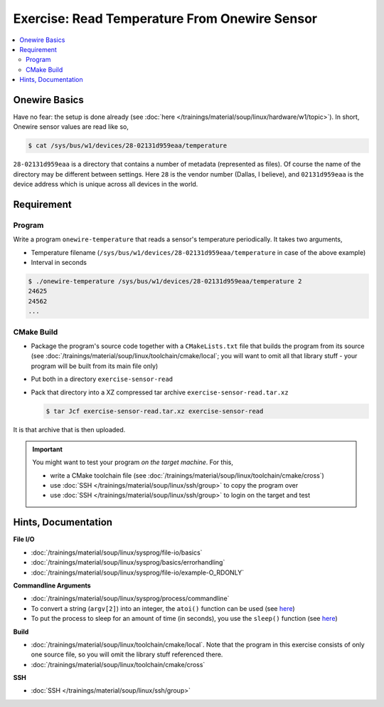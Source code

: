 .. ot-exercise:: linux.sysprog.fileio.exercise_w1_sensor
   :dependencies: linux.sysprog.fileio.basics,
		  linux.sysprog.basics.errorhandling,
		  linux.basics.permissions.basics


Exercise: Read Temperature From Onewire Sensor
==============================================

.. contents:: 
   :local:

Onewire Basics
--------------

Have no fear: the setup is done already (see :doc:`here
</trainings/material/soup/linux/hardware/w1/topic>`). In short,
Onewire sensor values are read like so,

.. code-block:: console

   $ cat /sys/bus/w1/devices/28-02131d959eaa/temperature 

``28-02131d959eaa`` is a directory that contains a number of metadata
(represented as files). Of course the name of the directory may be
different between settings. Here ``28`` is the vendor number (Dallas,
I believe), and ``02131d959eaa`` is the device address which is unique
across all devices in the world.

Requirement
-----------

Program
.......

Write a program ``onewire-temperature`` that reads a sensor's
temperature periodically. It takes two arguments,

* Temperature filename
  (``/sys/bus/w1/devices/28-02131d959eaa/temperature`` in case of the
  above example)
* Interval in seconds

.. code-block:: console

   $ ./onewire-temperature /sys/bus/w1/devices/28-02131d959eaa/temperature 2
   24625
   24562
   ...

CMake Build
...........

* Package the program's source code together with a ``CMakeLists.txt``
  file that builds the program from its source (see
  :doc:`/trainings/material/soup/linux/toolchain/cmake/local`; you
  will want to omit all that library stuff - your program will be
  built from its main file only)
* Put both in a directory ``exercise-sensor-read``
* Pack that directory into a XZ compressed tar archive
  ``exercise-sensor-read.tar.xz``

  .. code-block:: console

     $ tar Jcf exercise-sensor-read.tar.xz exercise-sensor-read

It is that archive that is then uploaded.

.. important::

   You might want to test your program *on the target machine*. For
   this,

   * write a CMake toolchain file (see
     :doc:`/trainings/material/soup/linux/toolchain/cmake/cross`)
   * use :doc:`SSH </trainings/material/soup/linux/ssh/group>` to copy
     the program over
   * use :doc:`SSH </trainings/material/soup/linux/ssh/group>` to
     login on the target and test

Hints, Documentation
--------------------

**File I/O**

* :doc:`/trainings/material/soup/linux/sysprog/file-io/basics`
* :doc:`/trainings/material/soup/linux/sysprog/basics/errorhandling`
* :doc:`/trainings/material/soup/linux/sysprog/file-io/example-O_RDONLY`

**Commandline Arguments**

* :doc:`/trainings/material/soup/linux/sysprog/process/commandline`
* To convert a string (``argv[2]``) into an integer, the ``atoi()``
  function can be used (see `here
  <https://man7.org/linux/man-pages/man3/atoi.3.html>`__)
* To put the process to sleep for an amount of time (in seconds), you
  use the ``sleep()`` function (see `here
  <https://man7.org/linux/man-pages/man3/sleep.3.html>`__)

**Build**

* :doc:`/trainings/material/soup/linux/toolchain/cmake/local`. Note
  that the program in this exercise consists of only one source file,
  so you will omit the library stuff referenced there.
* :doc:`/trainings/material/soup/linux/toolchain/cmake/cross`

**SSH**

* :doc:`SSH </trainings/material/soup/linux/ssh/group>`
